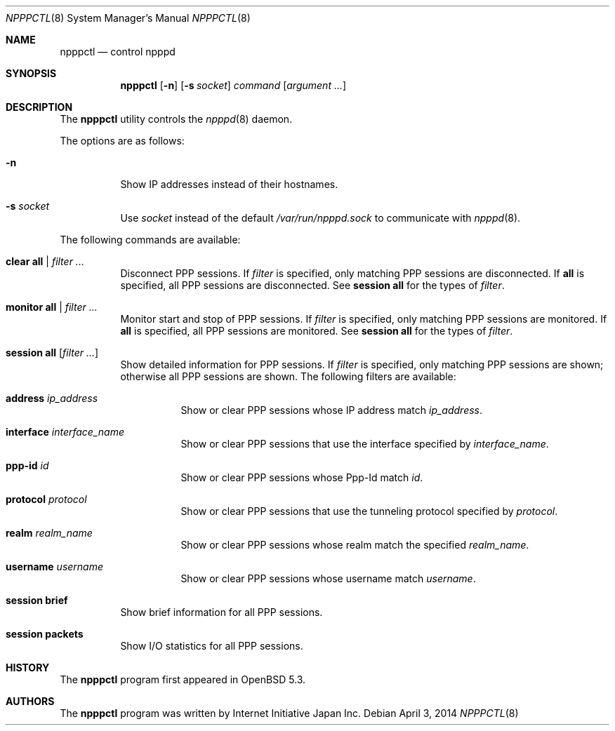 .\"	$OpenBSD: npppctl.8,v 1.5 2014/04/03 14:47:03 jmc Exp $
.\"
.\" Copyright (c) 2012 Internet Initiative Japan Inc.
.\"
.\" Permission to use, copy, modify, and distribute this software for any
.\" purpose with or without fee is hereby granted, provided that the above
.\" copyright notice and this permission notice appear in all copies.
.\"
.\" THE SOFTWARE IS PROVIDED "AS IS" AND THE AUTHOR DISCLAIMS ALL WARRANTIES
.\" WITH REGARD TO THIS SOFTWARE INCLUDING ALL IMPLIED WARRANTIES OF
.\" MERCHANTABILITY AND FITNESS. IN NO EVENT SHALL THE AUTHOR BE LIABLE FOR
.\" ANY SPECIAL, DIRECT, INDIRECT, OR CONSEQUENTIAL DAMAGES OR ANY DAMAGES
.\" WHATSOEVER RESULTING FROM LOSS OF USE, DATA OR PROFITS, WHETHER IN AN
.\" ACTION OF CONTRACT, NEGLIGENCE OR OTHER TORTIOUS ACTION, ARISING OUT OF
.\" OR IN CONNECTION WITH THE USE OR PERFORMANCE OF THIS SOFTWARE.
.\"
.Dd $Mdocdate: April 3 2014 $
.Dt NPPPCTL 8
.Os
.Sh NAME
.Nm npppctl
.Nd control npppd
.Sh SYNOPSIS
.Nm
.Op Fl n
.Op Fl s Ar socket
.Ar command
.Op Ar argument ...
.Sh DESCRIPTION
The
.Nm
utility controls
the
.Xr npppd 8
daemon.
.Pp
The options are as follows:
.Bl -tag -width Ds
.It Fl n
Show IP addresses instead of their hostnames.
.It Fl s Ar socket
Use
.Ar socket
instead of the default
.Pa /var/run/npppd.sock
to communicate with
.Xr npppd 8 .
.El
.Pp
The following commands are available:
.Bl -tag -width Ds
.It Cm clear all | Ar filter ...
Disconnect PPP sessions.
If
.Ar filter
is specified, only matching PPP sessions are disconnected.
If
.Cm all
is specified, all PPP sessions are disconnected.
See
.Cm session all
for the types of
.Ar filter .
.It Cm monitor all | Ar filter ...
Monitor start and stop of PPP sessions.
If
.Ar filter
is specified, only matching PPP sessions are monitored.
If
.Cm all
is specified, all PPP sessions are monitored.
See
.Cm session all
for the types of
.Ar filter .
.It Cm session all Op Ar filter ...
Show detailed information for PPP sessions.
If
.Ar filter
is specified, only matching PPP sessions are shown;
otherwise all PPP sessions are shown.
The following filters are available:
.Bl -tag -width Ds
.It Cm address Ar ip_address
Show or clear PPP sessions whose IP address match
.Ar ip_address .
.It Cm interface Ar interface_name
Show or clear PPP sessions that use the interface specified by
.Ar interface_name .
.It Cm ppp-id Ar id
Show or clear PPP sessions whose Ppp-Id match
.Ar id .
.It Cm protocol Ar protocol
Show or clear PPP sessions that use the tunneling protocol specified by
.Ar protocol .
.It Cm realm Ar realm_name
Show or clear PPP sessions whose realm match the specified
.Ar realm_name .
.It Cm username  Ar username
Show or clear PPP sessions whose username match
.Ar username .
.El
.It Cm session brief
Show brief information for all PPP sessions.
.It Cm session packets
Show I/O statistics for all PPP sessions.
.El
.\" .Sh ENVIRONMENT
.\" .Sh FILES
.\" .Sh EXAMPLES
.\" .Sh DIAGNOSTICS
.\" .Sh SEE ALSO
.\" .Xr npppd 8
.\" .Sh STANDARDS
.Sh HISTORY
The
.Nm
program first appeared in
.Ox
5.3.
.Sh AUTHORS
The
.Nm
program was written by Internet Initiative Japan Inc.
.\" .Sh CAVEATS
.\" .Sh BUGS
